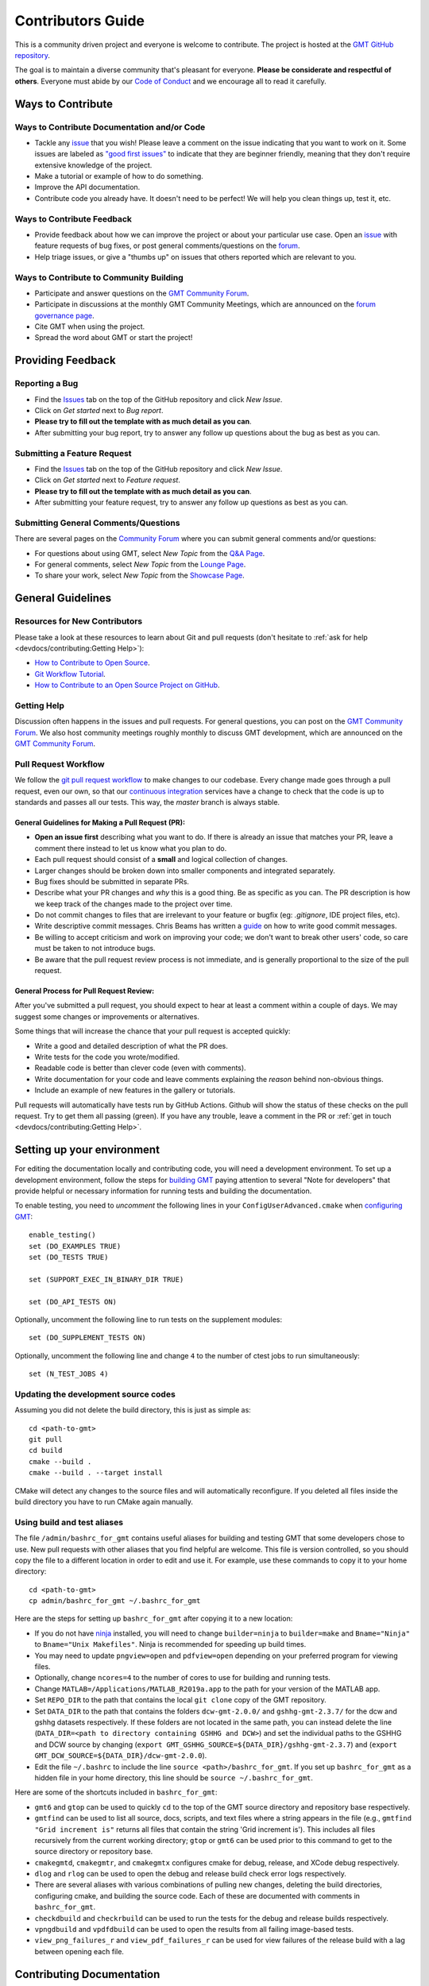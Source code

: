 Contributors Guide
==================

This is a community driven project and everyone is welcome to contribute. The project is hosted at the
`GMT GitHub repository <https://github.com/GenericMappingTools/gmt>`_.

The goal is to maintain a diverse community that's pleasant for everyone. **Please be considerate and respectful of
others**. Everyone must abide by our `Code of Conduct <https://github.com/GenericMappingTools/gmt/blob/master/CODE_OF_CONDUCT.md>`_
and we encourage all to read it carefully.

Ways to Contribute
------------------

Ways to Contribute Documentation and/or Code
~~~~~~~~~~~~~~~~~~~~~~~~~~~~~~~~~~~~~~~~~~~~

- Tackle any `issue <https://github.com/GenericMappingTools/gmt/issues>`_ that you wish! Please leave a comment on the
  issue indicating that you want to work on it. Some issues are labeled as
  `"good first issues" <https://github.com/GenericMappingTools/gmt/issues?q=is%3Aopen+is%3Aissue+label%3A%22good+first+issue%22>`_
  to indicate that they are beginner friendly, meaning that they don't require extensive knowledge of the project.
- Make a tutorial or example of how to do something.
- Improve the API documentation.
- Contribute code you already have. It doesn't need to be perfect! We will help you clean things up, test it, etc.

Ways to Contribute Feedback
~~~~~~~~~~~~~~~~~~~~~~~~~~~

- Provide feedback about how we can improve the project or about your particular use case. Open an
  `issue <https://github.com/GenericMappingTools/gmt/issues>`_ with feature requests of bug fixes, or post general
  comments/questions on the  `forum <https://forum.generic-mapping-tools.org/>`_.
- Help triage issues, or give a "thumbs up" on issues that others reported which are relevant to you.

Ways to Contribute to Community Building
~~~~~~~~~~~~~~~~~~~~~~~~~~~~~~~~~~~~~~~~

- Participate and answer questions on the `GMT Community Forum <https://forum.generic-mapping-tools.org/>`_.
- Participate in discussions at the monthly GMT Community Meetings, which are announced on the
  `forum governance page <https://forum.generic-mapping-tools.org/c/governance/>`_.
- Cite GMT when using the project.
- Spread the word about GMT or start the project!

Providing Feedback
------------------

Reporting a Bug
~~~~~~~~~~~~~~~

- Find the `Issues <https://github.com/GenericMappingTools/gmt/issues>`_ tab on the top of the GitHub repository and
  click *New Issue*.
- Click on *Get started* next to *Bug report*.
- **Please try to fill out the template with as much detail as you can**.
- After submitting your bug report, try to answer any follow up questions about the bug as best as you can.

Submitting a Feature Request
~~~~~~~~~~~~~~~~~~~~~~~~~~~~

* Find the `Issues <https://github.com/GenericMappingTools/gmt/issues>`_ tab on the top of the GitHub repository and
  click *New Issue*.
* Click on *Get started* next to *Feature request*.
* **Please try to fill out the template with as much detail as you can**.
* After submitting your feature request, try to answer any follow up questions as best as you can.

Submitting General Comments/Questions
~~~~~~~~~~~~~~~~~~~~~~~~~~~~~~~~~~~~~

There are several pages on the `Community Forum <https://forum.generic-mapping-tools.org/>`_
where you can submit general comments and/or questions:

* For questions about using GMT, select *New Topic* from the
  `Q&A Page <https://forum.generic-mapping-tools.org/c/questions/>`_.
* For general comments, select *New Topic* from the
  `Lounge Page <https://forum.generic-mapping-tools.org/c/lounge/>`_.
* To share your work, select *New Topic* from the
  `Showcase Page <https://forum.generic-mapping-tools.org/c/Show-your-nice-example-script/>`_.

General Guidelines
------------------

Resources for New Contributors
~~~~~~~~~~~~~~~~~~~~~~~~~~~~~~

Please take a look at these resources to learn about Git and pull requests (don't
hesitate to :ref:`ask for help <devdocs/contributing:Getting Help>`):

- `How to Contribute to Open Source <https://opensource.guide/how-to-contribute/>`_.
- `Git Workflow Tutorial <http://www.asmeurer.com/git-workflow/) by Aaron Meurer>`_.
- `How to Contribute to an Open Source Project on GitHub <https://egghead.io/courses/how-to-contribute-to-an-open-source-project-on-github>`_.

Getting Help
~~~~~~~~~~~~

Discussion often happens in the issues and pull requests. For general questions, you can post on the
`GMT Community Forum <https://forum.generic-mapping-tools.org/>`_. We also host community meetings roughly monthly
to discuss GMT development, which are announced on the `GMT Community Forum <https://forum.generic-mapping-tools.org/>`_.

Pull Request Workflow
~~~~~~~~~~~~~~~~~~~~~

We follow the `git pull request workflow <http://www.asmeurer.com/git-workflow/>`_ to make changes to our codebase.
Every change made goes through a pull request, even our own, so that our
`continuous integration <https://en.wikipedia.org/wiki/Continuous_integration>`_ services have a change to check that
the code is up to standards and passes all our tests. This way, the *master* branch is always stable.

General Guidelines for Making a Pull Request (PR):
^^^^^^^^^^^^^^^^^^^^^^^^^^^^^^^^^^^^^^^^^^^^^^^^^^

- **Open an issue first** describing what you want to do. If there is already an issue that matches your PR, leave a
  comment there instead to let us know what you plan to do.
- Each pull request should consist of a **small** and logical collection of changes.
- Larger changes should be broken down into smaller components and integrated separately.
- Bug fixes should be submitted in separate PRs.
- Describe what your PR changes and *why* this is a good thing. Be as specific as you can. The PR description is how we
  keep track of the changes made to the project over time.
- Do not commit changes to files that are irrelevant to your feature or bugfix (eg: `.gitignore`, IDE project files, etc).
- Write descriptive commit messages. Chris Beams has written a `guide <https://chris.beams.io/posts/git-commit/>`_ on
  how to write good commit messages.
- Be willing to accept criticism and work on improving your code; we don't want to break other users' code, so care
  must be taken to not introduce bugs.
- Be aware that the pull request review process is not immediate, and is generally proportional to the size of the pull
  request.

General Process for Pull Request Review:
^^^^^^^^^^^^^^^^^^^^^^^^^^^^^^^^^^^^^^^^

After you've submitted a pull request, you should expect to hear at least a comment within a couple of days.
We may suggest some changes or improvements or alternatives.

Some things that will increase the chance that your pull request is accepted quickly:

- Write a good and detailed description of what the PR does.
- Write tests for the code you wrote/modified.
- Readable code is better than clever code (even with comments).
- Write documentation for your code and leave comments explaining the *reason* behind non-obvious things.
- Include an example of new features in the gallery or tutorials.

Pull requests will automatically have tests run by GitHub Actions. Github will show the status of these checks on the
pull request. Try to get them all passing (green). If you have any trouble, leave a comment in the PR or
:ref:`get in touch <devdocs/contributing:Getting Help>`.

Setting up your environment
---------------------------

For editing the documentation locally and contributing code, you will need a development environment. To set up a
development environment, follow the steps for `building GMT <https://github.com/GenericMappingTools/gmt/blob/master/BUILDING.md>`__
paying attention to several "Note for developers" that provide helpful or necessary information for running tests and
building the documentation.

To enable testing, you need to *uncomment* the following lines in your ``ConfigUserAdvanced.cmake`` when
`configuring GMT <https://github.com/GenericMappingTools/gmt/blob/master/BUILDING.md#configuring>`_::

  enable_testing()
  set (DO_EXAMPLES TRUE)
  set (DO_TESTS TRUE)

  set (SUPPORT_EXEC_IN_BINARY_DIR TRUE)

  set (DO_API_TESTS ON)

Optionally, uncomment the following line to run tests on the supplement modules::

  set (DO_SUPPLEMENT_TESTS ON)

Optionally, uncomment the following line and change ``4`` to the number of ctest jobs to run simultaneously::

  set (N_TEST_JOBS 4)

Updating the development source codes
~~~~~~~~~~~~~~~~~~~~~~~~~~~~~~~~~~~~~

Assuming you did not delete the build directory, this is just as simple as::

  cd <path-to-gmt>
  git pull
  cd build
  cmake --build .
  cmake --build . --target install

CMake will detect any changes to the source files and will automatically reconfigure. If you deleted all files inside
the build directory you have to run CMake again manually.

Using build and test aliases
~~~~~~~~~~~~~~~~~~~~~~~~~~~~

The file ``/admin/bashrc_for_gmt`` contains useful aliases for building and testing GMT that some developers chose to
use. New pull requests with other aliases that you find helpful are welcome. This file is version controlled, so you
should copy the file to a different location in order to edit and use it. For example, use these commands to copy it to
your home directory::

  cd <path-to-gmt>
  cp admin/bashrc_for_gmt ~/.bashrc_for_gmt

Here are the steps for setting up ``bashrc_for_gmt`` after copying it to a new location:

- If you do not have `ninja <https://ninja-build.org/>`_ installed, you will need to change ``builder=ninja`` to
  ``builder=make`` and ``Bname="Ninja"`` to ``Bname="Unix Makefiles"``. Ninja is recommended for speeding up build times.
- You may need to update ``pngview=open`` and ``pdfview=open`` depending on your preferred program for viewing files.
- Optionally, change ``ncores=4`` to the number of cores to use for building and running tests.
- Change ``MATLAB=/Applications/MATLAB_R2019a.app`` to the path for your version of the MATLAB app.
- Set ``REPO_DIR`` to the path that contains the local ``git clone`` copy of the GMT repository.
- Set ``DATA_DIR`` to the path that contains the folders ``dcw-gmt-2.0.0/`` and ``gshhg-gmt-2.3.7/`` for the dcw and gshhg
  datasets respectively. If these folders are not located in the same path, you can instead delete the line
  (``DATA_DIR=<path to directory containing GSHHG and DCW>``) and set the individual paths to the GSHHG and DCW source
  by changing (``export GMT_GSHHG_SOURCE=${DATA_DIR}/gshhg-gmt-2.3.7``) and (``export GMT_DCW_SOURCE=${DATA_DIR}/dcw-gmt-2.0.0``).
- Edit the file ``~/.bashrc`` to include the line ``source <path>/bashrc_for_gmt``. If you set up ``bashrc_for_gmt`` as a
  hidden file in your home directory, this line should be ``source ~/.bashrc_for_gmt``.

Here are some of the shortcuts included in ``bashrc_for_gmt``:

- ``gmt6`` and ``gtop`` can be used to quickly ``cd`` to the top of the GMT source directory and repository base respectively.
- ``gmtfind`` can be used to list all source, docs, scripts, and text files where a string appears in the file
  (e.g., ``gmtfind "Grid increment is"`` returns all files that contain the string 'Grid increment is'). This includes all
  files recursively from the current working directory; ``gtop`` or ``gmt6`` can be used prior to this command to get
  to the source directory or repository base.
- ``cmakegmtd``, ``cmakegmtr``, and ``cmakegmtx`` configures cmake for debug, release, and XCode debug respectively.
- ``dlog`` and ``rlog`` can be used to open the debug and release build check error logs respectively.
- There are several aliases with various combinations of pulling new changes, deleting the build directories,
  configuring cmake, and building the source code. Each of these are documented with comments in ``bashrc_for_gmt``.
- ``checkdbuild`` and ``checkrbuild`` can be used to run the tests for the debug and release builds respectively.
- ``vpngdbuild`` and ``vpdfdbuild`` can be used to open the results from all failing image-based tests.
- ``view_png_failures_r`` and ``view_pdf_failures_r`` can be used for view failures of the release build with a lag between
  opening each file.

Contributing Documentation
--------------------------

If you're browsing the documentation and notice a typo or something that could be improved, please consider letting us
know. You can either :ref:`create an issue <devdocs/contributing:Reporting a bug>` on GitHub, or click the "Edit on GitHub" button
at the top right corner of the documentation, and submit a pull request.

The GMT documentation is written in the plaintext markup language
`reStructuredText (reST) <https://docutils.sourceforge.io/rst.html>`_ and built
by documentation generator `Sphinx <https://www.sphinx-doc.org/>`__.
The reST plaintext files for the GMT documentation are located in the `doc/rst/source <https://github.com/GenericMappingTools/gmt/tree/master/doc/rst/source>`_ folder.
You may need to know some basic reST syntax before making changes. Please refer to our
:ref:`reStructuredText Cheatsheet <devdocs/rst-cheatsheet:reStructuredText Cheatsheet>` for details.

Building the documentation
~~~~~~~~~~~~~~~~~~~~~~~~~~

Usually you don't need to build the documentation locally for small changes. To build the GMT documentation you need
to install the `Sphinx <http://www.sphinx-doc.org/>`_ documentation builder. After configuring and
`building GMT <https://github.com/GenericMappingTools/gmt/tree/master/BUILDING.md>`_, you can build GMT documentation using
the following commands within the build directory::

  dvc pull
  cmake --build . --target docs_depends     # Generate images included in the documentation
  cmake --build . --target optimize_images  # Optimize PNG images for documentation [optional]
  cmake --build . --target docs_man         # UNIX manual pages
  cmake --build . --target docs_html        # HTML manual, tutorial, cookbook, and API reference

.. note::
  - Refer to the file ``admin/bashrc_for_gmt`` for useful aliases for building the documentation.
  - `pngquant <https://pngquant.org/>`_ is needed for optimizing images.

Contributing an animation
~~~~~~~~~~~~~~~~~~~~~~~~~

The animations are built from the scripts in ``doc/examples/anim*/``. To add a new animation:

- Open an `issue <https://github.com/GenericMappingTools/gmt/issues>`_ with your idea for a new animation. It is best to
  get some feedback on your idea before starting work on the animation. If you do have an animation already made, you
  can share it as part of the new issue.
- Create a new script ``doc/examples/anim??/anim??.sh``, where ?? is the number of the new example. Be sure to follow the
  style of the existing animations, including using ``#!/usr/bin/env bash`` and including the purpose, list of modules
  and unix programs used, and any relevant notes. Use enough comments in your script to make it easily interpretable.
- Create a new ReStructured Text document ``doc/rst/source/animations/anim??.rst``, where ?? is the number of the new
  example. Follow the same format as the other anim??.rst files, including the ReST target ``.. _anim??:`` at the top,
  a title, and a description of the animation.
- Add a directive that will include the source code in the built documentation in ``doc/rst/source/animations/anim??.rst``::

    .. literalinclude:: /_verbatim/anim??.txt
      :language: bash

- Add a placeholder ``.. youtube::`` directive to the ``doc/rst/source/animations/anim??.rst`` file::

    ..  youtube:: Pvvc4vb8G4Y
      :width: 100%

- Add a placeholder gallery item to the end of the list of animations in ``doc/rst/source/animations.rst``::

    .. youtube:: Pvvc4vb8G4Y
      :width: 100%

      :doc:`/animations/anim??`

- :ref:`Submit a pull request <devdocs/contributing:Pull Request Workflow>` with your new animation. Please be sure
  to follow the pull request template and include the built animation in the pull request or provide a link to the built
  animation.

- If the pull request is approved, one of the GMT maintainers will build the animation, upload it to the
  `Generic Mapping Tools YouTube channel <https://www.youtube.com/channel/UCo1drOh0OZPcB7S8TmIyf8Q>`_, and update the
  links to the YouTube video in ``doc/rst/source/animations/anim??.rst`` and ``doc/rst/source/animations.rst``.

Contributing Code
-----------------

The source code for GMT is locating in the `src/ <https://github.com/GenericMappingTools/gmt/tree/master/src>`_ directory.
When contributing code, be sure to follow the general guidelines in the
:ref:`pull request workflow <devdocs/contributing:Pull Request Workflow>` section.

Code Style
~~~~~~~~~~

When modifying or submitting new source code, make sure that your code follows the GMT code style. Use the other
functions/files in the `src/ <https://github.com/GenericMappingTools/gmt/tree/master/src>`_ directory as a basis.
Here are some specific guidelines:

- Use tabs, rather than spaces, for indentation.
- Try to split lines at ~120 characters.

Testing GMT
~~~~~~~~~~~

GMT ships with more than 1000 tests to make sure that any changes won't break its functionality. In addition to the
tests located in the ``test/`` directory, GMT tests all the plots included in its documentation. The
documentation tests are located in the ``doc/scripts/`` and ``doc/examples/`` directories. The majority of GMT tests
are plot-based, with each test requiring a bash script for generating the plot and a reference PostScript file. These
tests pass if the difference between a new plot generated using the test script and the reference PostScript file is
less than a defined threshold. Other tests compute grids, tables, or other output, with the test passing if a suitable
comparison is made against a reference case.

Tests that are known to fail are excluded by adding ``# GMT_KNOWN_FAILURE`` anywhere in the test script. Tests that
require a larger tolerance than the default RMS threshold are managed using ``GRAPHICSMAGICK_RMS = <RMS>`` in the
test script. These tests are tracked in `GitHub issue #2458 <https://github.com/GenericMappingTools/gmt/issues/2458>`_.


Managing Test Images Using Data Version Control (dvc)
^^^^^^^^^^^^^^^^^^^^^^^^^^^^^^^^^^^^^^^^^^^^^^^^^^^^^

As the baseline images are large blob files that can change often, it is not ideal to store them in ``git``. Instead,
we use `data version control (dvc) <https://dvc.org/>`_ to track the test images, which is like ``git`` but for data.
``dvc`` stores the hash (md5sum) of a file or an md5sum that describes the contents of a directory. For each test
``test/<module>/*.sh`` that generates a .PS file, there is a baseline image file in ``test/baseline/<module>/``
that is compared to the test result using `GraphicsMagick <www.graphicsmagick.org>`_. Each of the
directories ``test/baseline/<module>`` are tracked by ``dvc`` using the file ``test/baseline/<module>.dvc``. This file
contains the hash of a JSON .dir file stored in the .dvc cache. The .dir file contains information about each tracked
file in the directory, which is used to push/pull the files to/from remote storage. The ``test/baseline/<module>.dvc``
files are stored as usual on GitHub, while the .PS files are stored separately on the ``dvc`` remote at
https://dagshub.com/GenericMappingTools/gmt.

Setting up your local environment for dvc
*****************************************

#. `Install dvc <https://dvc.org/doc/install>`_
#. If you will need to push baseline images to the remote, ask a GMT maintainer to add you as a collaborator on
   `DAGsHub <https://dagshub.com/GenericMappingTools/gmt>`_.
#. If you will need to push baseline imaged to the remote, set up
   `authentication for the DVC remote <https://dagshub.com/docs/reference/dagshub_storage/#pushing-files-or-using-a-private-repo>`_.

Pulling files from the remote for testing
*****************************************

To pull or sync files from the ``dvc`` remote to your local repository, the commands are similar to ``git``:

::

    dvc status  # should report any files 'not_in_cache'
    dvc pull    # pull down files from DVC remote cache (fetch + checkout)


Once the sync is complete, you should notice that there are images stored in the ``test/baseline/<module>``
directories (e.g., ``test/baseline/api/api_matrix_as_grid.ps``). These images are technically reflinks/symlinks/copies
of the files under the ``.dvc/cache`` directory. You can now run the test suite as usual.

Running tests
^^^^^^^^^^^^^

First, pull any baseline images stored in the DAGsHub repository using dvc::

  dvc pull

After configuring CMake and building GMT, you can run all the tests by running this command in the build directory::

  cmake --build . --target check

You can also run ``ctest`` commands in the build directory. Below are some common used ctest commands.

-  Run all tests in 4 parallel jobs::

    ctest -j 4

-  Re-run all failing tests in previous run in 4 parallel jobs::

    ctest -j 4 --rerun-failed

-  Select individual tests using regexp with ctest::

    ctest --output-on-failure -R ex2[3-6]

.. note::
  Refer to the file ``admin/bashrc_for_gmt`` for useful aliases for running the tests.

Reviewing test failures
^^^^^^^^^^^^^^^^^^^^^^^

There are several tests that are "known to fail" for GMT. Unless the ``GMT_ENABLE_KNOWN2FAIL`` variable is set when
configuring CMake or setting up ``ConfigUserAdvanced.cmake``, these tests are excluded when running ctest using the
instructions provided in the :ref:`Running tests <devdocs/contributing:Running tests>` section. Therefore, you should
expect all tests to pass unless something new is broken.

Information about failing tests is produced in ``test/fail_count.txt`` inside the build directory. For plot-based tests,
the subdirectories ``test/``, ``doc/scripts/``, and ``doc/examples/`` inside the build directory contain folders for
each failing test. For plot-based tests, the directory associated with each failing tests contains a ``gmtest.sh``
script, a ``gmt.conf`` file, an alias to the test script, a PostScript file and PDF document generated by the test
script, and a PNG image that shows differences between the reference plot and new plot in magenta. In addition to these
files, running the failing tests with verbose output can be helpful for evaluating failures::

  ctest --rerun-failed --verbose

Updating reference plots for tests
^^^^^^^^^^^^^^^^^^^^^^^^^^^^^^^^^^

Pull requests should avoid needing to change PostScript files in the ``test/baseline/``, ``doc/scripts/images/``, and
``doc/examples/images/`` directories. However, if this is unavoidable, new PostScript reference files can be generated
using the following steps:

- Run ``dvc pull`` to ensure that you have the latest versions of the images.
- Run ``ctest -R <test-script-name>`` in the build directory after following the
  `building guide <https://github.com/GenericMappingTools/gmt/tree/master/BUILDING.md>`_, the
  :ref:`setting up your environment <devdocs/contributing:setting up your environment>` instructions, and the
  :ref:`running tests <devdocs/contributing:Running tests>` instructions.
- Copy the modified PostScript file from the appropriate subdirectory within ``build/test/``, ``build/doc/scripts/``, or
  ``build/doc/examples/`` to ``test/baseline/<module>``, ``doc/scripts/images/``, or ``doc/examples/images/`` respectively.
- Run the tests to ensure that the failing tests now pass.
- Run ``dvc diff`` to check that modified files are in the correct directory.
- Add the modified images to dvc using ``dvc add test/baseline/<module>``, ``dvc add doc/scripts/images``, or ``dvc add doc/scripts/examples``
  depending on the type of test modified.
- Check that the .dvc file was updated by running ``git status``.
- Stage the modified .dvc file in git using ``git add test/baseline/<module>.dvc``, ``dvc add doc/scripts/images.dvc``, or
  ``dvc add doc/examples/images.dvc``.
- Commit the changes using ``git commit``.
- Open a pull request on GitHub with your changes.
- Push the new images to the DAGsHub repository using ``dvc push``. Optionally, use ``dvc status --remote origin`` first
  to query the diff between your local environment and the remote repository.

Adding new tests
^^^^^^^^^^^^^^^^

If you are fixing a bug or adding a new feature, you should add a test with your pull request. Most of the tests are
image based and compare a result against a reference PostScript file using `GraphicsMagick <www.graphicsmagick.org>`_.

To add a PostScript based test (e.g., `box.sh <https://github.com/GenericMappingTools/gmt/blob/master/test/modern/box.sh>`_):

- Create a new shell script in the subdirectory under ``test/`` that corresponds to the module you are testing. The
  name of the shell script should be descriptive and unique.
- Include ``#!/usr/bin/env bash`` and a short description of the test at the top of the script.
- Add the content of the script that will create a PostScript file. Some general guidelines:

  - Use as small a dataset as possible. See the
    `GMT server cache <https://github.com/GenericMappingTools/gmtserver-admin/tree/master/cache>`_ for some example
    datasets that can be used.
  - Keep the script as simple as possible, with as few commands and options as needed to test the feature, enhancement,
    or bug fix.
  - Minimize the size of the resultant PostScript file as much as possible.
- Run the tests using the instructions in the :ref:`running tests <devdocs/contributing:Running tests>` section.
- Check that the new PostScript file in ``build/test/<module>`` or ``build/doc/scripts/`` is as-expected.
- Copy the new PostScript file from the appropriate subdirectory within ``build/test/``, ``build/doc/scripts/``, or
  ``build/doc/examples/`` to ``test/baseline/<module>``, ``doc/scripts/images/``, or ``doc/examples/images/`` respectively.
- Run the tests to ensure that the new test passes.
- Run ``dvc diff`` to check that the new file is in the correct directory.
- Add the new images to dvc using ``dvc add test/baseline/<module>``, ``dvc add doc/scripts/images``, or ``dvc add doc/scripts/examples``
  depending on the type of test modified.
- Check that the .dvc file was updated by running ``git status``.
- Add the modified .dvc file to git using ``git add test/baseline/<module>.dvc``, ``dvc add doc/scripts/images.dvc``, or
  ``dvc add doc/examples/images.dvc``.
- Commit the changes using ``git commit``.
- Open a pull request on GitHub with your changes.
- Push the new images to the DAGsHub repository using ``dvc push``. Optionally, use ``dvc status --remote origin`` first
  to query the diff between your local environment and the remote repository.

To add a non-PostScript based test (e.g., `gmean.sh <https://github.com/GenericMappingTools/gmt/blob/master/test/blockmean/gmean.sh>`_):

- Create a new shell script in the subdirectory under ``test/`` that corresponds to the module you are testing. The
  name of the shell script should be descriptive and unique.
- Include ``#!/usr/bin/env bash`` and a short description of the test at the top of the script.
- Structure the test so that it produced both a reference file with the expected output (e.g., using ``echo`` or ``cat``)
  in a file ``answer.txt`` (for a text-based case) and the test output from gmt in a file ``result.txt``.
- Add a ``diff` command that will compare the ``result.txt`` and ``answer.txt`` files and create a file ``fail`` if the
  files do not match (e.g., ``diff -q --strip-trailing-cr answer.txt result.txt > fail``).
- Check that your new test works using the instructions in the :ref:`running tests <devdocs/contributing:Running tests>`
  section.

Debugging GMT
~~~~~~~~~~~~~

Guides for debugging GMT are provided in the :doc:`Debugging GMT </devdocs/debug>` section of the GMT documentation.
